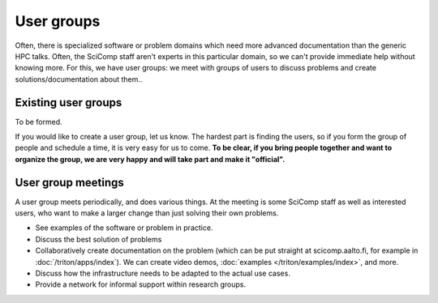 User groups
===========

Often, there is specialized software or problem domains which need
more advanced documentation than the generic HPC talks.  Often, the
SciComp staff aren't experts in this particular domain, so we can't
provide immediate help without knowing more.  For this, we have user
groups: we meet with groups of users to discuss problems and create
solutions/documentation about them..


Existing user groups
--------------------

To be formed.

If you would like to create a user group, let us know.  The hardest
part is finding the users, so if you form the group of people and
schedule a time, it is very easy for us to come.  **To be clear, if
you bring people together and want to organize the group, we are very
happy and will take part and make it "official".**


User group meetings
-------------------

A user group meets periodically, and does various things.  At the
meeting is some SciComp staff as well as interested users, who want to
make a larger change than just solving their own problems.

* See examples of the software or problem in practice.
* Discuss the best solution of problems
* Collaboratively create documentation on the problem (which can be
  put straight at scicomp.aalto.fi, for example in
  :doc:`/triton/apps/index`).  We can create video demos,
  :doc:`examples </triton/examples/index>`, and more.
* Discuss how the infrastructure needs to be adapted to the actual use
  cases.
* Provide a network for informal support within research groups.
